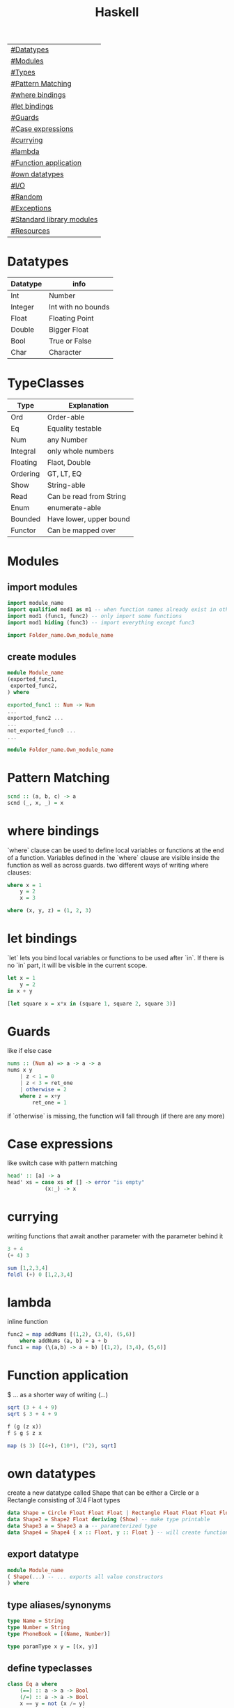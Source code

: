 #+title: Haskell

| [[#Datatypes]]                |
| [[#Modules]]                  |
| [[#Types]]                    |
| [[#Pattern Matching]]         |
| [[#where bindings]]           |
| [[#let bindings]]             |
| [[#Guards]]                   |
| [[#Case expressions]]         |
| [[#currying]]                 |
| [[#lambda]]                   |
| [[#Function application]]     |
| [[#own datatypes]]            |
| [[#I/O]]                      |
| [[#Random]]                   |
| [[#Exceptions]]               |
| [[#Standard library modules]] |
| [[#Resources]]                |

* Datatypes
| Datatype | info               |
|----------+--------------------|
| Int      | Number             |
| Integer  | Int with no bounds |
| Float    | Floating Point     |
| Double   | Bigger Float       |
| Bool     | True or False      |
| Char     | Character          |

* TypeClasses
| Type     | Explanation             |
|----------+-------------------------|
| Ord      | Order-able              |
| Eq       | Equality testable       |
| Num      | any Number              |
| Integral | only whole numbers      |
| Floating | Flaot, Double           |
| Ordering | GT, LT, EQ              |
| Show     | String-able             |
| Read     | Can be read from String |
| Enum     | enumerate-able          |
| Bounded  | Have lower, upper bound |
| Functor  | Can be mapped over      |

* Modules
** import modules
#+begin_src Haskell
import module_name
import qualified mod1 as m1 -- when function names already exist in other modules use qualified, then rename mod1.func to m1.func
import mod1 (func1, func2) -- only import some functions
import mod1 hiding (func3) -- import everything except func3

import Folder_name.Own_module_name
#+end_src
** create modules
#+begin_src Haskell
module Module_name
(exported_func1,
 exported_func2,
) where

exported_func1 :: Num -> Num
...
exported_func2 ...
...
not_exported_func0 ...
...
#+end_src

#+begin_src Haskell
module Folder_name.Own_module_name
#+end_src
* Pattern Matching
#+begin_src Haskell
scnd :: (a, b, c) -> a
scnd (_, x, _) = x
#+end_src
* where bindings
`where` clause can be used to define local variables or functions at the end of a function.
Variables defined in the `where` clause are visible inside the function as well as across guards.
two different ways of writing where clauses:
#+begin_src Haskell
    where x = 1
        y = 2
        x = 3
#+end_src
#+begin_src Haskell
    where (x, y, z) = (1, 2, 3)
#+end_src
* let bindings
`let` lets you bind local variables or functions to be used after `in`.
If there is no `in` part, it will be visible in the current scope.
#+begin_src Haskell
let x = 1
    y = 2
in x + y
#+end_src
#+begin_src Haskell
[let square x = x*x in (square 1, square 2, square 3)]
#+end_src
* Guards
like if else case
#+begin_src Haskell
nums :: (Num a) => a -> a -> a
nums x y
    | z < 1 = 0
    | z < 3 = ret_one
    | otherwise = 2
    where z = x+y
        ret_one = 1
#+end_src
if `otherwise` is missing, the function will fall through (if there are any more)
* Case expressions
like switch case with pattern matching
#+begin_src Haskell
head' :: [a] -> a
head' xs = case xs of [] -> error "is empty"
            (x:_) -> x
#+end_src
* currying
writing functions that await another parameter with the parameter behind it
#+begin_src Haskell
3 + 4
(+ 4) 3
#+end_src

#+begin_src Haskell
sum [1,2,3,4]
foldl (+) 0 [1,2,3,4]
#+end_src
* lambda
inline function
#+begin_src Haskell
func2 = map addNums [(1,2), (3,4), (5,6)]
    where addNums (a, b) = a + b
func1 = map (\(a,b) -> a + b) [(1,2), (3,4), (5,6)]
#+end_src
* Function application
$ ... as a shorter way of writing (...)
#+begin_src Haskell
sqrt (3 + 4 + 9)
sqrt $ 3 + 4 + 9

f (g (z x))
f $ g $ z x

map ($ 3) [(4+), (10*), (^2), sqrt]
#+end_src
* own datatypes
create a new datatype called Shape that can be either a Circle or a Rectangle consisting of 3/4 Flaot types
#+begin_src Haskell
data Shape = Circle Float Float Float | Rectangle Float Float Float Float
data Shape2 = Shape2 Float deriving (Show) -- make type printable
data Shape3 a = Shape3 a a -- parameterized type
data Shape4 = Shape4 { x :: Float, y :: Float } -- will create functions x and y that return a Float
#+end_src
** export datatype
#+begin_src Haskell
module Module_name
( Shape(...) -- ... exports all value constructors
) where
#+end_src
** type aliases/synonyms
#+begin_src Haskell
type Name = String
type Number = String
type PhoneBook = [(Name, Number)]

type paramType x y = [(x, y)]
#+end_src
** define typeclasses
#+begin_src Haskell
class Eq a where
    (==) :: a -> a -> Bool
    (/=) :: a -> a -> Bool
    x == y = not (x /= y)
    x /= y = not (x == y)
#+end_src
** define used typeclass
#+begin_src Haskell
instance Show Shape where
show Circle x y z = x ++ " " ++ y ++ " " ++ z
#+end_src
* I/O
** Hello World
#+begin_src Haskell
main = putStrLn "Hello World!"
#+end_src
** Hello name
#+begin_src Haskell
main = do
    putStrLn "Whats your name?"
    name <- getLine
    putStr ("Hello " ++ name ++ "!")
#+end_src
** output input
#+begin_src Haskell
main = do
    line <- getLine
    if null line -- has to be if condition then I/O action else I/O action
        then return ()        -- I/O action that does nothing
        else do
            putStrLn line     -- I/O action that prints the line
            return "next"     -- I/O action that does nothing
            a <- return "next"-- I/O action that binds "next" to a
            main              -- I/O action
#+end_src
* Random
#+begin_src Haskell
random (mkStdGen 1) :: (Int, StdGen) -- have to specify the return type

#+end_src
* Exceptions
#+begin_src Haskell
main = toTry handler

toTry :: IO ()
toTry = do (fileName:_) <- getArgs
    contents <- readFile fileName
    putStrLn $ show (length (lines contents)) ++ " lines"

handler :: IOError -> IO ()
handler e
    | isDoesNotExistError e = putStrLn "file missing"
    | otherwise = ioError e -- throw Exception if catched wrong one
#+end_src
* Standard library modules
| module               | function                   | explanation                                                                            |
|----------------------+----------------------------+----------------------------------------------------------------------------------------|
|                      | putStrLn                   | takes String and a new line and returns an IO action                                   |
|                      | putStr                     | takes String (without a new line) an IO action                                         |
|                      | putChar                    |                                                                                        |
|                      | print                      | call putStrLn with the stringified variable                                            |
|                      | getLine                    | returns IO action from IO                                                              |
|                      | getChar                    |                                                                                        |
|                      | sequence xs                | calls all functions in list xs                                                         |
|                      | mapM f xs                  | map function f to every element in list xs and returns IO action                       |
|                      | mapM_ f xs                 | same as mapM but throws away the result                                                |
|                      | getContents                | read from stdin until EOF                                                              |
|                      | interact f                 | stdin into f into stdout                                                               |
| Data.List            |                            |                                                                                        |
|                      | head xs                    | give first element of list xs                                                          |
|                      | length xs                  | get length of a list                                                                   |
|                      | takeWhile f xs             | take elements of xs into a new list as long as f is true (takeWhile (<1000) [1..])     |
|                      | dropWhile f xs             | take elements of xs into a new list starting when f is true                            |
|                      | span f xs                  | returns pair of lists that would have been returned b takeWhile, dropWhile             |
|                      | break f xs                 | same as span (not . f) xs                                                              |
|                      | sum xs                     | get sum of list xs                                                                     |
|                      | map f xs                   | map function f to every element in list xs                                             |
|                      | flip x y                   | flip input values to y x                                                               |
|                      | foldl f 0 xs               | apply function f over list (from the left) xs with the starting value 0                |
|                      | foldl1 f xs                | apply function f over list (from the left) xs with the starting value of x:xs          |
|                      | foldr f 0 xs               | apply function f over list (from the right) xs with the starting value 0               |
|                      | foldr1 f xs                | apply function f over list (from the right) xs with the starting value of xs:x         |
|                      | scanl,scanl1,scanr,scanr1  | like foldl,foldl1,foldr,foldr1  but will give a list of all intermediate values        |
|                      | intersperse '.' xs         | put a '.' in between every element of the list xs                                      |
|                      | concat xs                  | flatten list of lists                                                                  |
|                      | intercalate xs ts          | put list xs in between all lists of ts and flatten the result                          |
|                      | transpose xs               | switch columns and rows of the 2D matrix xs                                            |
|                      | and                        | = &&                                                                                   |
|                      | or                         |                                                                                        |
|                      | union                      |                                                                                        |
|                      | intersect                  |                                                                                        |
|                      | any f xs                   | return True if any element of xs satifies f                                            |
|                      | all f xs                   | return True if all alements of xs satify f                                             |
|                      | iterate f x                | return infinite list [f(x), f(f(x)), ...]                                              |
|                      | splitAt x xs               | split list xs into tuple at index x                                                    |
|                      | sort xs                    | sort list xs                                                                           |
|                      | group xs                   | group following, equal list items                                                      |
|                      | isInfixOf xs ts            | return if xs is in ts                                                                  |
|                      | isPrefixOf xs ts           | return if xs is in the beginning of ts                                                 |
|                      | isSuffixOf xs ts           | return if xs is at the end of ts                                                       |
|                      | partition f xs             | return pair of lists that match f, don't match f                                       |
|                      | find f xs                  | returns the first element of xs that satisfies f                                       |
|                      | findIndex f xs             | returns the index of the first element of xs that satisfies f                          |
|                      | findIndeces f xs           | returns a list of indeces of xs that satisfy f                                         |
|                      | elem x xs                  | returns wether x is an element in xs                                                   |
|                      | elemIndex x xs             | returns the index of x, if x is an element in xs                                       |
|                      | elemIndeces x xs           | returns a list of indeces of all elements x in xs                                      |
|                      | zip xs                     | zip together two lists in a touple (also zip3, zip4, ... zip7)                         |
|                      | zipWith f xs               | zip together two lists using f also (zipWith3, ... zipWith7)                           |
|                      | lines xs                   | return list of all xs seperated by lines                                               |
|                      | unlines xs                 | reverse lines                                                                          |
|                      | words xs                   | same as lines but split at ' '                                                         |
|                      | unwords xs                 | reverse words                                                                          |
|                      | nub xs                     | remove duplicates from xs                                                              |
|                      | delete x xs                | delete the first case of x in xs                                                       |
|                      | xs \\ ts                   | calls delete for every in element in ts on xs                                          |
|                      | insert x xs                | insert x in xs at the left of the first bigger element (from left)                     |
|                      | xs !! i                    | get the element at index i of the list xs                                              |
|                      | genericIndex               | more generic !!                                                                        |
|                      | genericLength xs           | returns Num instead of Int (length xs)                                                 |
|                      | nubBy f xs                 | same as nub but usees f for comparison                                                 |
|                      | on f g                     | = \x y -> f(g x) (g y)                                                                 |
| Data.Char            |                            |                                                                                        |
|                      | isControl x                | x is a control character                                                               |
|                      | isSpace, ...               | x is a ... character                                                                   |
|                      | generalCategory x          | get the general Category of char x                                                     |
|                      | toLower x                  | convert character x to lower case                                                      |
|                      | digitToInt x               | turn character x into an Integer (0-F)                                                 |
| Data.Map             |                            |                                                                                        |
|                      | fromList [(x, y), ...]     | returns Map Object from input                                                          |
|                      | singleton x y              | fromList [(x, y)]                                                                      |
|                      | insert x y m               | insert (x, y) into Map m                                                               |
|                      | null m                     | check if m is empty                                                                    |
|                      | size m                     | get m size                                                                             |
|                      | member x m                 | check if x is a member of m                                                            |
|                      | map, filter                | like normal map and filter                                                             |
|                      | fromListWith f xs          | like fromList but function f decides what to do with duplicate keys                    |
|                      | lookup x m                 | lookup value of key x in Map m                                                         |
| Data.Set             |                            | no duplicates                                                                          |
|                      | fromList xs                | like Data.Map.fromList                                                                 |
|                      | intersection s1 s2         |                                                                                        |
|                      | difference s1 s2           |                                                                                        |
|                      | union s1 s2                |                                                                                        |
|                      | ...                        | many of the same functions as in Data.Map                                              |
| Control.Monad        |                            |                                                                                        |
|                      | when cond $ f              |                                                                                        |
|                      | forever f                  | calls f forever                                                                        |
|                      | forM xs f                  | like mapM with switched arguments                                                      |
| System.IO            |                            |                                                                                        |
|                      | openFile file mode         | returns IO Handle to file using mode (ReadMode, WriteMode, AppendMode, ReadWriteMode)  |
|                      | hGetContents handle        | like getContents but uses IO Handle instead of stdin                                   |
|                      | hClose handle              | returns IO action that closes the file                                                 |
|                      | withFile file mode f       | like openFile, sends its Handle to f (which has to return an IO action), closes Handle |
|                      | hGetLine                   |                                                                                        |
|                      | hPutStrLn                  |                                                                                        |
|                      | ...                        |                                                                                        |
|                      | readFile file              | reads file, returns IO String                                                          |
|                      | writeFile file str         | writes str to file                                                                     |
|                      | appendFile file str        |                                                                                        |
|                      | hSetBuffering handle mode  | change buffer method/size                                                              |
|                      | hFlush handle              | flushes Handle                                                                         |
|                      | openTempFile dir file_name | create temp file file_name... in dir, returns (FilePath, IO Handle)                    |
| System.IO.Error      |                            |                                                                                        |
|                      | catch IOf f                | if IOf throws an IOError, the Handler f then decides what to do                        |
|                      | ioeGetFileName e           | takes IOError and returns Maybe FilePath                                               |
| System.Directory     |                            |                                                                                        |
|                      | removeFile file            |                                                                                        |
|                      | renameFile file to         |                                                                                        |
| System.Environment   |                            |                                                                                        |
|                      | getArgs                    | get input arguments as [String]                                                        |
|                      | getProgName                | get program name                                                                       |
| System.Random        |                            |                                                                                        |
|                      | random gen                 | takes a RandomGen and returns (Random, RandomGen)                                      |
|                      | randoms gen                | takes gen and returns infinite sequence of values                                      |
|                      | randomR (l,u) gen          | same as random but takes (lower,upper) bounds                                          |
|                      | getSdtGen                  | returns RandomGen as IO action from OS                                                 |
| Data.Bytestring      |                            | no lazynes, no promisses(thunks), just a string of bytes                               |
|                      | pack xs                    | pack values into Bytestring                                                            |
|                      | unpack b                   | unpack bytestring b                                                                    |
|                      | fromChunks b               | take Bytestring and convert it into a lazy Bytestring                                  |
|                      | cons x b                   | x:b, will create a new chunk everytime                                                 |
|                      | cons' x b                  | x:b, will not create a new chunk everytime                                             |
|                      | head, tail, map, ...       |                                                                                        |
|                      | readFile file              | same as System.IO but will return IO Bytestring                                        |
| Data.Bytestring.Lazy | same as Data.Bytestring    | storage in chunks of 64K                                                               |
|                      | toChunks b                 | turn lazy Bytestring into Bytestring                                                   |
* Resources
https://hoogle.haskell.org/
http://learnyouahaskell.com

